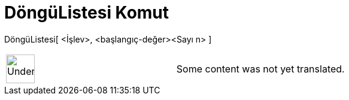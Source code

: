 = DöngüListesi Komut
:page-en: commands/IterationList
ifdef::env-github[:imagesdir: /tr/modules/ROOT/assets/images]

DöngüListesi[ <İşlev>, <başlangıç-değer><Sayı n> ]::

[width="100%",cols="50%,50%",]
|===
a|
image:48px-UnderConstruction.png[UnderConstruction.png,width=48,height=48]

|Some content was not yet translated.
|===
